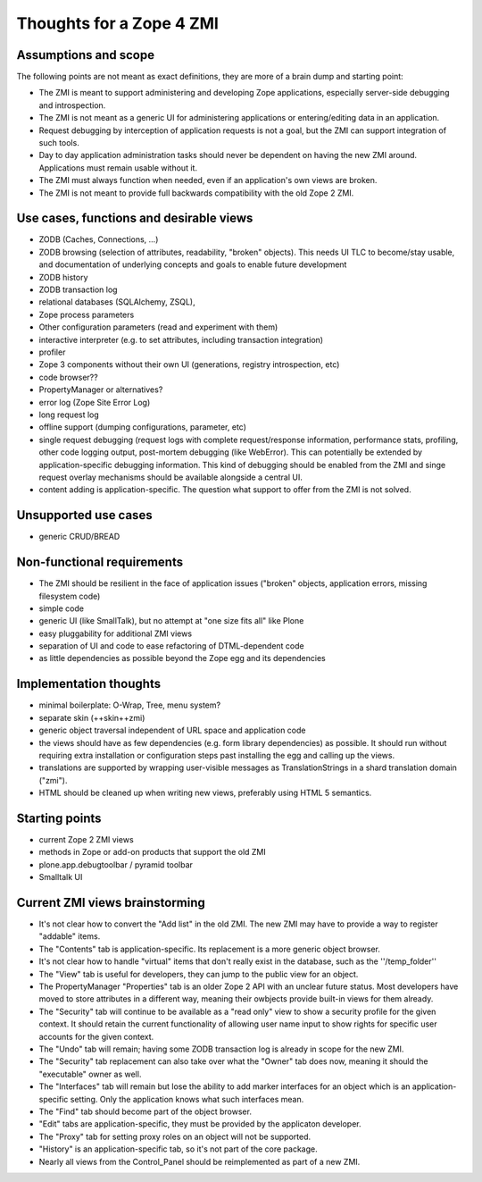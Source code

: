 Thoughts for a Zope 4 ZMI
=========================

Assumptions and scope
---------------------
The following points are not meant as exact definitions, they are more
of a brain dump and starting point:

* The ZMI is meant to support administering and developing Zope
  applications, especially server-side debugging and introspection.

* The ZMI is not meant as a generic UI for administering applications
  or entering/editing data in an application.

* Request debugging by interception of application requests is not a
  goal, but the ZMI can support integration of such tools.

* Day to day application administration tasks should never be dependent
  on having the new ZMI around. Applications must remain usable without it.

* The ZMI must always function when needed, even if an application's own
  views are broken.

* The ZMI is not meant to provide full backwards compatibility with
  the old Zope 2 ZMI.


Use cases, functions and desirable views
----------------------------------------
* ZODB (Caches, Connections, ...)

* ZODB browsing (selection of attributes, readability, "broken" objects).
  This needs UI TLC to become/stay usable, and documentation of underlying
  concepts and goals to enable future development

* ZODB history

* ZODB transaction log

* relational databases (SQLAlchemy, ZSQL),

* Zope process parameters

* Other configuration parameters (read and experiment with them)

* interactive interpreter (e.g. to set attributes, including transaction
  integration)

* profiler

* Zope 3 components without their own UI (generations, registry
  introspection, etc)

* code browser??

* PropertyManager or alternatives?

* error log (Zope Site Error Log)

* long request log

* offline support (dumping configurations, parameter, etc)

* single request debugging (request logs with complete request/response
  information, performance stats, profiling, other code logging output,
  post-mortem debugging (like WebError). This can potentially be extended
  by application-specific debugging information. This kind of debugging
  should be enabled from the ZMI and singe request overlay mechanisms
  should be available alongside a central UI.

* content adding is application-specific. The question what support
  to offer from the ZMI is not solved.


Unsupported use cases
---------------------
* generic CRUD/BREAD


Non-functional requirements
---------------------------
* The ZMI should be resilient in the face of application issues ("broken"
  objects, application errors, missing filesystem code)

* simple code

* generic UI (like SmallTalk), but no attempt at "one size fits all" like
  Plone

* easy pluggability for additional ZMI views

* separation of UI and code to ease refactoring of DTML-dependent code

* as little dependencies as possible beyond the Zope egg and its dependencies


Implementation thoughts
-----------------------
* minimal boilerplate: O-Wrap, Tree, menu system?

* separate skin (++skin++zmi)

* generic object traversal independent of URL space and application code

* the views should have as few dependencies (e.g. form library
  dependencies) as possible. It should run without requiring extra
  installation or configuration steps past installing the egg and
  calling up the views.

* translations are supported by wrapping user-visible messages as
  TranslationStrings in a shard translation domain ("zmi").

* HTML should be cleaned up when writing new views, preferably using HTML 5
  semantics.

Starting points
---------------
* current Zope 2 ZMI views

* methods in Zope or add-on products that support the old ZMI

* plone.app.debugtoolbar / pyramid toolbar

* Smalltalk UI


Current ZMI views brainstorming
-------------------------------
* It's not clear how to convert the "Add list" in the old ZMI. The new
  ZMI may have to provide a way to register "addable" items.

* The "Contents" tab is application-specific. Its replacement is a
  more generic object browser.

* It's not clear how to handle "virtual" items that don't really exist in
  the database, such as the ''/temp_folder''

* The "View" tab is useful for developers, they can jump to the public
  view for an object.

* The PropertyManager "Properties" tab is an older Zope 2 API with an
  unclear future status. Most developers have moved to store attributes
  in a different way, meaning their owbjects provide built-in views
  for them already.

* The "Security" tab will continue to be available as a "read only" view
  to show a security profile for the given context. It should retain the
  current functionality of allowing user name input to show rights for
  specific user accounts for the given context.

* The "Undo" tab will remain; having some ZODB transaction log is already
  in scope for the new ZMI.

* The "Security" tab replacement can also take over what the "Owner" tab
  does now, meaning it should the "executable" owner as well.

* The "Interfaces" tab will remain but lose the ability to add marker
  interfaces for an object which is an application-specific setting.
  Only the application knows what such interfaces mean.

* The "Find" tab should become part of the object browser.

* "Edit" tabs are application-specific, they must be provided by the
  applicaton developer.

* The "Proxy" tab for setting proxy roles on an object will not be
  supported.

* "History" is an application-specific tab, so it's not part of the
  core package.

* Nearly all views from the Control_Panel should be reimplemented as
  part of a new ZMI.


